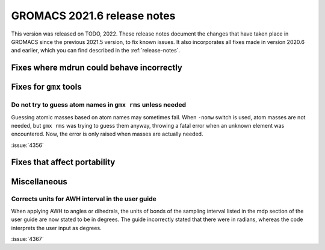 GROMACS 2021.6 release notes
----------------------------

This version was released on TODO, 2022. These release notes
document the changes that have taken place in GROMACS since the
previous 2021.5 version, to fix known issues. It also incorporates all
fixes made in version 2020.6 and earlier, which you can find described
in the :ref:`release-notes`.

.. Note to developers!
   Please use """"""" to underline the individual entries for fixed issues in the subfolders,
   otherwise the formatting on the webpage is messed up.
   Also, please use the syntax :issue:`number` to reference issues on GitLab, without
   a space between the colon and number!

Fixes where mdrun could behave incorrectly
^^^^^^^^^^^^^^^^^^^^^^^^^^^^^^^^^^^^^^^^^^^^^^^^

Fixes for ``gmx`` tools
^^^^^^^^^^^^^^^^^^^^^^^

Do not try to guess atom names in ``gmx rms`` unless needed
"""""""""""""""""""""""""""""""""""""""""""""""""""""""""""

Guessing atomic masses based on atom names may sometimes fail.
When ``-nomw`` switch is used, atom masses are not needed, but ``gmx rms``
was trying to guess them anyway, throwing a fatal error when an unknown 
element was encountered. Now, the error is only raised when masses are
actually needed.

:issue:`4356`

Fixes that affect portability
^^^^^^^^^^^^^^^^^^^^^^^^^^^^^

Miscellaneous
^^^^^^^^^^^^^

Corrects units for AWH interval in the user guide
"""""""""""""""""""""""""""""""""""""""""""""""""

When applying AWH to angles or dihedrals, the units of bonds of the sampling
interval listed in the mdp section of the user guide are now stated to be
in degrees. The guide incorrectly stated that there were in radians, whereas
the code interprets the user input as degrees.

:issue:`4367`
